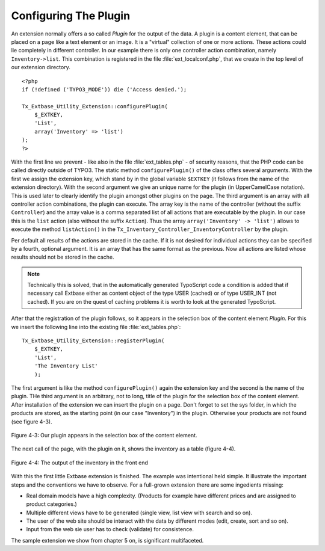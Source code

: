Configuring The Plugin
================================================

An extension normally offers a so called *Plugin* for the output of the data.
A plugin is a content element, that can be placed on a page like a text element
or an image. It is a "virtual" collection of one or more actions.
These actions could lie completely in different controller.
In our example there is only one controller action combination, namely ``Inventory->list``.
This combination is registered in the file :file:`ext_localconf.php`, that we
create in the top level of our extension directory.

::

    <?php
    if (!defined ('TYPO3_MODE')) die ('Access denied.');

    Tx_Extbase_Utility_Extension::configurePlugin(
        $_EXTKEY,
        'List',
        array('Inventory' => 'list')
    );
    ?>

With the first line we prevent - like also in the file :file:`ext_tables.php` -
of security reasons, that the PHP code can be called directly outside of TYPO3.
The static method ``configurePlugin()`` of the class offers several arguments.
With the first we assign the extension key, which stand by in the global variable
``$EXTKEY`` (it follows from the name of the extension directory).
With the second argument we give an unique name for the plugin (in UpperCamelCase notation).
This is used later to clearly identify the plugin amongst other plugins on the page.
The third argument is an array with all controller action combinations, the plugin
can execute. The array key is the name of the controller (without the suffix ``Controller``)
and the array value is a comma separated list of all actions that are executable by the plugin.
In our case this is the ``list`` action (also without the suffix ``Action``).
Thus the array ``array('Inventory' -> 'list')`` allows to execute the method ``listAction()``
in the ``Tx_Inventory_Controller_InventoryController`` by the plugin.

Per default all results of the actions are stored in the cache. If it is not desired for
individual actions they can be specified by a fourth, optional argument.
It is an array that has the same format as the previous. Now all actions are listed whose
results should not be stored in the cache.

.. note::

    Technically this is solved, that in the automatically generated TypoScript code a
    condition is added that if necessary call Extbase either as content object of the
    type USER (cached) or of type USER_INT (not cached). If you are on the quest of
    caching problems it is worth to look at the generated TypoScript.

After that the registration of the plugin follows, so it appears in the selection box
of the content element *Plugin*. For this we insert the following line into the existing file :file:`ext_tables.php`:

::

    Tx_Extbase_Utility_Extension::registerPlugin(
        $_EXTKEY,
        'List',
        'The Inventory List'
        );

The first argument is like the method ``configurePlugin()`` again the extension key
and the second is the name of the plugin. THe third argument is an arbitrary, not to long,
title of the plugin for the selection box of the content element. After installation of the
extension we can insert the plugin on a page. Don't forget to set the sys folder, in which the
products are stored, as the starting point (in our case "Inventory") in the plugin.
Otherwise your products are not found (see figure 4-3).

.. figure:: /Images/4-FirstExtension/figure-4-3.png
	:align: center

	Figure 4-3: Our plugin appears in the selection box of the content element.

The next call of the page, with the plugin on it, shows the inventory as a table (figure 4-4).

.. figure:: /Images/4-FirstExtension/figure-4-4.png
	:align: center

	Figure 4-4: The output of the inventory in the front end

With this the first little Extbase extension is finished. The example was intentional held simple.
It illustrate the important steps and the conventions we have to observe.
For a full-grown extension there are some ingedients missing:

* Real domain models have a high complexity. (Products for example have different prices and are
  assigned to product categories.)

* Multiple different views have to be generated (single view, list view with search and so on).

* The user of the web site should be interact with the data by different modes (edit, create, sort and so on).

* Input from the web sie user has to check (validate) for consistence.

The sample extension we show from chapter 5 on, is significant multifaceted.

